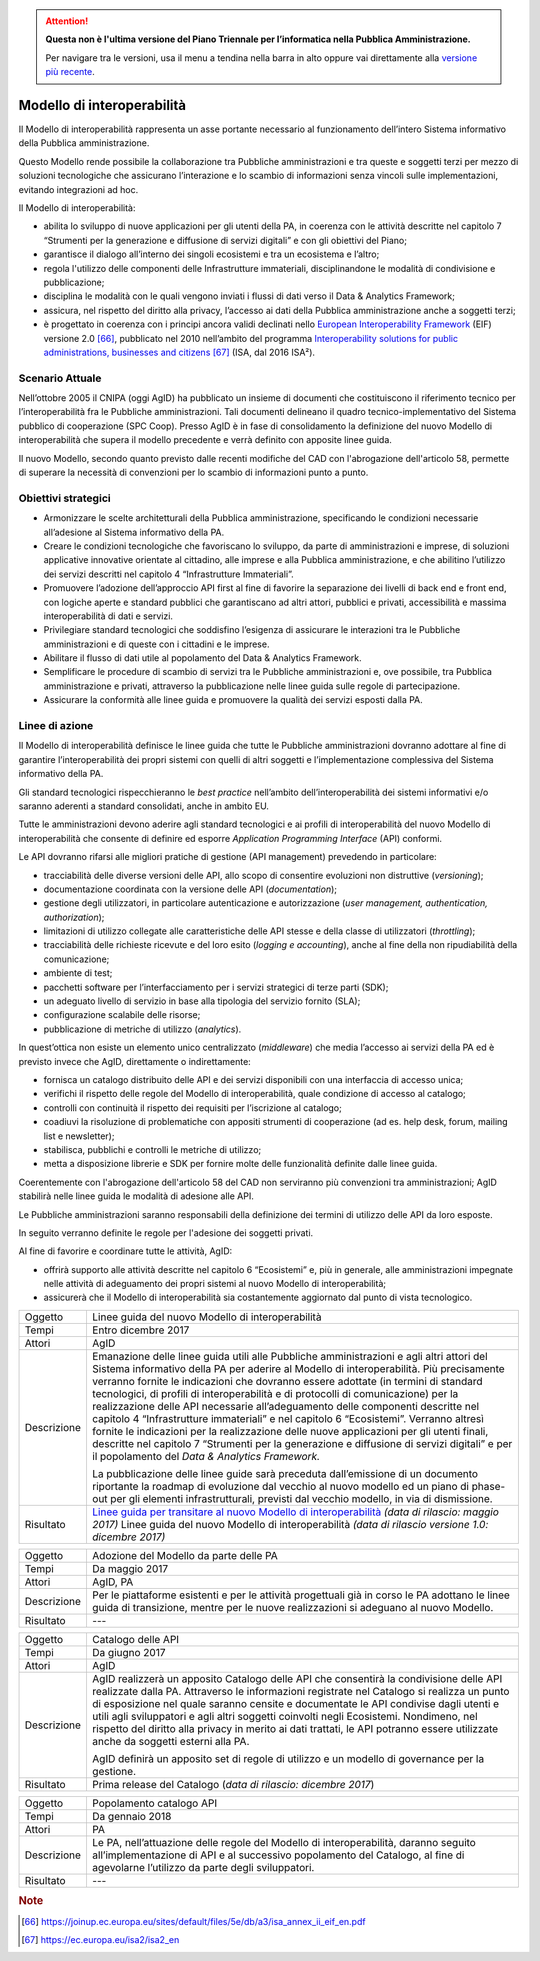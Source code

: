 .. attention::
   **Questa non è l'ultima versione del Piano Triennale per l’informatica nella
   Pubblica Amministrazione.**

   Per navigare tra le versioni, usa il menu a tendina nella barra in alto
   oppure vai direttamente alla `versione più recente
   <https://docs.italia.it/italia/piano-triennale-ict/pianotriennale-ict-doc/>`__.

Modello di interoperabilità
===========================

Il Modello di interoperabilità rappresenta un asse portante necessario
al funzionamento dell’intero Sistema informativo della Pubblica
amministrazione.

Questo Modello rende possibile la collaborazione tra Pubbliche
amministrazioni e tra queste e soggetti terzi per mezzo di soluzioni
tecnologiche che assicurano l’interazione e lo scambio di informazioni
senza vincoli sulle implementazioni, evitando integrazioni ad hoc.

Il Modello di interoperabilità:

-  abilita lo sviluppo di nuove applicazioni per gli utenti della PA, in
   coerenza con le attività descritte nel capitolo 7 “Strumenti per la
   generazione e diffusione di servizi digitali” e con gli obiettivi del
   Piano;

-  garantisce il dialogo all’interno dei singoli ecosistemi e tra un
   ecosistema e l’altro;

-  regola l'utilizzo delle componenti delle Infrastrutture immateriali,
   disciplinandone le modalità di condivisione e pubblicazione;

-  disciplina le modalità con le quali vengono inviati i flussi di dati
   verso il Data & Analytics Framework;

-  assicura, nel rispetto del diritto alla privacy, l’accesso ai dati
   della Pubblica amministrazione anche a soggetti terzi;

-  è progettato in coerenza con i principi ancora validi declinati nello
   `European Interoperability
   Framework <https://joinup.ec.europa.eu/sites/default/files/5e/db/a3/isa_annex_ii_eif_en.pdf>`__
   (EIF) versione 2.0 [66]_, pubblicato nel 2010 nell’ambito del
   programma `Interoperability solutions for public administrations,
   businesses and
   citizens <https://ec.europa.eu/isa2/isa2_en>`__\  [67]_ (ISA, dal
   2016 ISA²).

Scenario Attuale
----------------

Nell’ottobre 2005 il CNIPA (oggi AgID) ha pubblicato un insieme di
documenti che costituiscono il riferimento tecnico per
l’interoperabilità fra le Pubbliche amministrazioni. Tali documenti
delineano il quadro tecnico-implementativo del Sistema pubblico di
cooperazione (SPC Coop). Presso AgID è in fase di consolidamento la
definizione del nuovo Modello di interoperabilità che supera il modello
precedente e verrà definito con apposite linee guida.

Il nuovo Modello, secondo quanto previsto dalle recenti modifiche del
CAD con l'abrogazione dell'articolo 58, permette di superare la
necessità di convenzioni per lo scambio di informazioni punto a punto.

Obiettivi strategici
--------------------

-  Armonizzare le scelte architetturali della Pubblica amministrazione,
   specificando le condizioni necessarie all’adesione al Sistema
   informativo della PA.

-  Creare le condizioni tecnologiche che favoriscano lo sviluppo, da
   parte di amministrazioni e imprese, di soluzioni applicative
   innovative orientate al cittadino, alle imprese e alla Pubblica
   amministrazione, e che abilitino l’utilizzo dei servizi descritti nel
   capitolo 4 “Infrastrutture Immateriali”.

-  Promuovere l’adozione dell’approccio API first al fine di favorire la
   separazione dei livelli di back end e front end, con logiche aperte e
   standard pubblici che garantiscano ad altri attori, pubblici e
   privati, accessibilità e massima interoperabilità di dati e servizi.

-  Privilegiare standard tecnologici che soddisfino l’esigenza di
   assicurare le interazioni tra le Pubbliche amministrazioni e di
   queste con i cittadini e le imprese.

-  Abilitare il flusso di dati utile al popolamento del Data & Analytics
   Framework.

-  Semplificare le procedure di scambio di servizi tra le Pubbliche
   amministrazioni e, ove possibile, tra Pubblica amministrazione e
   privati, attraverso la pubblicazione nelle linee guida sulle regole
   di partecipazione.

-  Assicurare la conformità alle linee guida e promuovere la qualità dei
   servizi esposti dalla PA.

Linee di azione
---------------

Il Modello di interoperabilità definisce le linee guida che tutte le
Pubbliche amministrazioni dovranno adottare al fine di garantire
l’interoperabilità dei propri sistemi con quelli di altri soggetti e
l’implementazione complessiva del Sistema informativo della PA.

Gli standard tecnologici rispecchieranno le *best practice* nell’ambito
dell’interoperabilità dei sistemi informativi e/o saranno aderenti a
standard consolidati, anche in ambito EU.

Tutte le amministrazioni devono aderire agli standard tecnologici e ai
profili di interoperabilità del nuovo Modello di interoperabilità che
consente di definire ed esporre *Application Programming Interface*
(API) conformi.

Le API dovranno rifarsi alle migliori pratiche di gestione (API
management) prevedendo in particolare:

-  tracciabilità delle diverse versioni delle API, allo scopo di
   consentire evoluzioni non distruttive (*versioning*);

-  documentazione coordinata con la versione delle API
   (*documentation*);

-  gestione degli utilizzatori, in particolare autenticazione e
   autorizzazione (*user management, authentication, authorization*);

-  limitazioni di utilizzo collegate alle caratteristiche delle API
   stesse e della classe di utilizzatori (*throttling*);

-  tracciabilità delle richieste ricevute e del loro esito (*logging e
   accounting*), anche al fine della non ripudiabilità della
   comunicazione;

-  ambiente di test;

-  pacchetti software per l’interfacciamento per i servizi strategici di
   terze parti (SDK);

-  un adeguato livello di servizio in base alla tipologia del servizio
   fornito (SLA);

-  configurazione scalabile delle risorse;

-  pubblicazione di metriche di utilizzo (*analytics*).

In quest’ottica non esiste un elemento unico centralizzato
(*middleware*) che media l’accesso ai servizi della PA ed è previsto
invece che AgID, direttamente o indirettamente:

-  fornisca un catalogo distribuito delle API e dei servizi disponibili
   con una interfaccia di accesso unica;

-  verifichi il rispetto delle regole del Modello di interoperabilità,
   quale condizione di accesso al catalogo;

-  controlli con continuità il rispetto dei requisiti per l’iscrizione
   al catalogo;

-  coadiuvi la risoluzione di problematiche con appositi strumenti di
   cooperazione (ad es. help desk, forum, mailing list e newsletter);

-  stabilisca, pubblichi e controlli le metriche di utilizzo;

-  metta a disposizione librerie e SDK per fornire molte delle
   funzionalità definite dalle linee guida.

Coerentemente con l'abrogazione dell'articolo 58 del CAD non serviranno
più convenzioni tra amministrazioni; AgID stabilirà nelle linee guida le
modalità di adesione alle API.

Le Pubbliche amministrazioni saranno responsabili della definizione dei
termini di utilizzo delle API da loro esposte.

In seguito verranno definite le regole per l'adesione dei soggetti
privati.

Al fine di favorire e coordinare tutte le attività, AgID:

-  offrirà supporto alle attività descritte nel capitolo 6 “Ecosistemi”
   e, più in generale, alle amministrazioni impegnate nelle attività di
   adeguamento dei propri sistemi al nuovo Modello di interoperabilità;

-  assicurerà che il Modello di interoperabilità sia costantemente
   aggiornato dal punto di vista tecnologico.

+---------------+-------------------------------------------------------------------------------------------------------------------------------------------------------------------------------------------------------------------------------------------------------------------------------------------------------------------------------------------------------------------------------------------------------------------------------------------------------------------------------------------------------------------------------------------------------------------------------------------------------------------------------------------------------------------------------------------------------------------------------------------------------------------------------------+
| Oggetto       | Linee guida del nuovo Modello di interoperabilità                                                                                                                                                                                                                                                                                                                                                                                                                                                                                                                                                                                                                                                                                                                                   |
+---------------+-------------------------------------------------------------------------------------------------------------------------------------------------------------------------------------------------------------------------------------------------------------------------------------------------------------------------------------------------------------------------------------------------------------------------------------------------------------------------------------------------------------------------------------------------------------------------------------------------------------------------------------------------------------------------------------------------------------------------------------------------------------------------------------+
| Tempi         | Entro dicembre 2017                                                                                                                                                                                                                                                                                                                                                                                                                                                                                                                                                                                                                                                                                                                                                                 |
+---------------+-------------------------------------------------------------------------------------------------------------------------------------------------------------------------------------------------------------------------------------------------------------------------------------------------------------------------------------------------------------------------------------------------------------------------------------------------------------------------------------------------------------------------------------------------------------------------------------------------------------------------------------------------------------------------------------------------------------------------------------------------------------------------------------+
| Attori        | AgID                                                                                                                                                                                                                                                                                                                                                                                                                                                                                                                                                                                                                                                                                                                                                                                |
+---------------+-------------------------------------------------------------------------------------------------------------------------------------------------------------------------------------------------------------------------------------------------------------------------------------------------------------------------------------------------------------------------------------------------------------------------------------------------------------------------------------------------------------------------------------------------------------------------------------------------------------------------------------------------------------------------------------------------------------------------------------------------------------------------------------+
| Descrizione   | Emanazione delle linee guida utili alle Pubbliche amministrazioni e agli altri attori del Sistema informativo della PA per aderire al Modello di interoperabilità. Più precisamente verranno fornite le indicazioni che dovranno essere adottate (in termini di standard tecnologici, di profili di interoperabilità e di protocolli di comunicazione) per la realizzazione delle API necessarie all’adeguamento delle componenti descritte nel capitolo 4 “Infrastrutture immateriali” e nel capitolo 6 “Ecosistemi”. Verranno altresì fornite le indicazioni per la realizzazione delle nuove applicazioni per gli utenti finali, descritte nel capitolo 7 “Strumenti per la generazione e diffusione di servizi digitali” e per il popolamento del *Data & Analytics Framework.* |
|               |                                                                                                                                                                                                                                                                                                                                                                                                                                                                                                                                                                                                                                                                                                                                                                                     |
|               | La pubblicazione delle linee guide sarà preceduta dall’emissione di un documento riportante la roadmap di evoluzione dal vecchio al nuovo modello ed un piano di phase-out per gli elementi infrastrutturali, previsti dal vecchio modello, in via di dismissione.                                                                                                                                                                                                                                                                                                                                                                                                                                                                                                                  |
+---------------+-------------------------------------------------------------------------------------------------------------------------------------------------------------------------------------------------------------------------------------------------------------------------------------------------------------------------------------------------------------------------------------------------------------------------------------------------------------------------------------------------------------------------------------------------------------------------------------------------------------------------------------------------------------------------------------------------------------------------------------------------------------------------------------+
| Risultato     | `Linee guida per transitare al nuovo Modello di interoperabilità`_ *(data di rilascio: maggio 2017)*                                                                                                                                                                                                                                                                                                                                                                                                                                                                                                                                                                                                                                                                                |
|               | Linee guida del nuovo Modello di interoperabilità *(data di rilascio versione 1.0: dicembre 2017)*                                                                                                                                                                                                                                                                                                                                                                                                                                                                                                                                                                                                                                                                                  |
+---------------+-------------------------------------------------------------------------------------------------------------------------------------------------------------------------------------------------------------------------------------------------------------------------------------------------------------------------------------------------------------------------------------------------------------------------------------------------------------------------------------------------------------------------------------------------------------------------------------------------------------------------------------------------------------------------------------------------------------------------------------------------------------------------------------+

+---------------+------------------------------------------------------------------------------------------------------------------------------------------------------------------------------------------------------------------------------------------------------------------------------------------------------------------------------------------------------------------------------------------------------------------------------------------------------------------------------------------------------------+
| Oggetto       | Adozione del Modello da parte delle PA                                                                                                                                                                                                                                                                                                                                                                                                                                                                     |
+---------------+------------------------------------------------------------------------------------------------------------------------------------------------------------------------------------------------------------------------------------------------------------------------------------------------------------------------------------------------------------------------------------------------------------------------------------------------------------------------------------------------------------+
| Tempi         | Da maggio 2017                                                                                                                                                                                                                                                                                                                                                                                                                                                                                             |
+---------------+------------------------------------------------------------------------------------------------------------------------------------------------------------------------------------------------------------------------------------------------------------------------------------------------------------------------------------------------------------------------------------------------------------------------------------------------------------------------------------------------------------+
| Attori        | AgID, PA                                                                                                                                                                                                                                                                                                                                                                                                                                                                                                   |
+---------------+------------------------------------------------------------------------------------------------------------------------------------------------------------------------------------------------------------------------------------------------------------------------------------------------------------------------------------------------------------------------------------------------------------------------------------------------------------------------------------------------------------+
| Descrizione   | Per le piattaforme esistenti e per le attività progettuali già in corso le PA adottano le linee guida di transizione, mentre per le nuove realizzazioni si adeguano al nuovo Modello.                                                                                                                                                                                                                                                                                                                      |
+---------------+------------------------------------------------------------------------------------------------------------------------------------------------------------------------------------------------------------------------------------------------------------------------------------------------------------------------------------------------------------------------------------------------------------------------------------------------------------------------------------------------------------+
| Risultato     | ---                                                                                                                                                                                                                                                                                                                                                                                                                                                                                                        |
+---------------+------------------------------------------------------------------------------------------------------------------------------------------------------------------------------------------------------------------------------------------------------------------------------------------------------------------------------------------------------------------------------------------------------------------------------------------------------------------------------------------------------------+

+---------------+------------------------------------------------------------------------------------------------------------------------------------------------------------------------------------------------------------------------------------------------------------------------------------------------------------------------------------------------------------------------------------------------------------------------------------------------------------------------------------------------------------+
| Oggetto       | Catalogo delle API                                                                                                                                                                                                                                                                                                                                                                                                                                                                                         |
+---------------+------------------------------------------------------------------------------------------------------------------------------------------------------------------------------------------------------------------------------------------------------------------------------------------------------------------------------------------------------------------------------------------------------------------------------------------------------------------------------------------------------------+
| Tempi         | Da giugno 2017                                                                                                                                                                                                                                                                                                                                                                                                                                                                                             |
+---------------+------------------------------------------------------------------------------------------------------------------------------------------------------------------------------------------------------------------------------------------------------------------------------------------------------------------------------------------------------------------------------------------------------------------------------------------------------------------------------------------------------------+
| Attori        | AgID                                                                                                                                                                                                                                                                                                                                                                                                                                                                                                       |
+---------------+------------------------------------------------------------------------------------------------------------------------------------------------------------------------------------------------------------------------------------------------------------------------------------------------------------------------------------------------------------------------------------------------------------------------------------------------------------------------------------------------------------+
| Descrizione   | AgID realizzerà un apposito Catalogo delle API che consentirà la condivisione delle API realizzate dalla PA. Attraverso le informazioni registrate nel Catalogo si realizza un punto di esposizione nel quale saranno censite e documentate le API condivise dagli utenti e utili agli sviluppatori e agli altri soggetti coinvolti negli Ecosistemi. Nondimeno, nel rispetto del diritto alla privacy in merito ai dati trattati, le API potranno essere utilizzate anche da soggetti esterni alla PA.    |
|               |                                                                                                                                                                                                                                                                                                                                                                                                                                                                                                            |
|               | AgID definirà un apposito set di regole di utilizzo e un modello di governance per la gestione.                                                                                                                                                                                                                                                                                                                                                                                                            |
+---------------+------------------------------------------------------------------------------------------------------------------------------------------------------------------------------------------------------------------------------------------------------------------------------------------------------------------------------------------------------------------------------------------------------------------------------------------------------------------------------------------------------------+
| Risultato     | Prima release del Catalogo (*data di rilascio: dicembre 2017*)                                                                                                                                                                                                                                                                                                                                                                                                                                             |
+---------------+------------------------------------------------------------------------------------------------------------------------------------------------------------------------------------------------------------------------------------------------------------------------------------------------------------------------------------------------------------------------------------------------------------------------------------------------------------------------------------------------------------+

+---------------+---------------------------------------------------------------------------------------------------------------------------------------------------------------------------------------------------------------------------+
| Oggetto       | Popolamento catalogo API                                                                                                                                                                                                  |
+---------------+---------------------------------------------------------------------------------------------------------------------------------------------------------------------------------------------------------------------------+
| Tempi         | Da gennaio 2018                                                                                                                                                                                                           |
+---------------+---------------------------------------------------------------------------------------------------------------------------------------------------------------------------------------------------------------------------+
| Attori        | PA                                                                                                                                                                                                                        |
+---------------+---------------------------------------------------------------------------------------------------------------------------------------------------------------------------------------------------------------------------+
| Descrizione   | Le PA, nell’attuazione delle regole del Modello di interoperabilità, daranno seguito all’implementazione di API e al successivo popolamento del Catalogo, al fine di agevolarne l’utilizzo da parte degli sviluppatori.   |
+---------------+---------------------------------------------------------------------------------------------------------------------------------------------------------------------------------------------------------------------------+
| Risultato     | ---                                                                                                                                                                                                                       |
+---------------+---------------------------------------------------------------------------------------------------------------------------------------------------------------------------------------------------------------------------+

.. _`Linee guida per transitare al nuovo Modello di interoperabilità`:
   http://lg-transizione-interoperabilita.readthedocs.io/ 

.. rubric:: Note

.. [66]
   `https://joinup.ec.europa.eu/sites/default/files/5e/db/a3/isa\_annex\_ii\_eif\_en.pdf <https://joinup.ec.europa.eu/sites/default/files/5e/db/a3/isa_annex_ii_eif_en.pdf>`__

.. [67]
   `https://ec.europa.eu/isa2/isa2\_en <https://ec.europa.eu/isa2/isa2_en>`__
